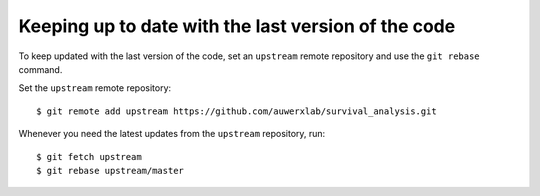 Keeping up to date with the last version of the code
----------------------------------------------------

To keep updated with the last version of the code, set an ``upstream`` remote repository and use the ``git rebase`` command.


Set the ``upstream`` remote repository:

::

    $ git remote add upstream https://github.com/auwerxlab/survival_analysis.git


Whenever you need the latest updates from the ``upstream`` repository, run:

::

    $ git fetch upstream
    $ git rebase upstream/master
